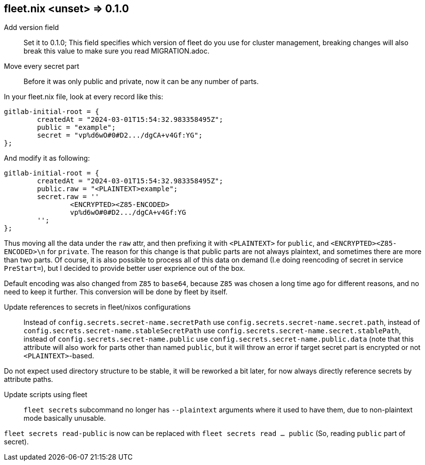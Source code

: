 == fleet.nix <unset> => 0.1.0

Add version field::
Set it to 0.1.0; This field specifies which version of fleet do you use for cluster management, breaking changes will also break this value to make sure you read MIGRATION.adoc.

Move every secret part::
Before it was only public and private, now it can be any number of parts.

In your fleet.nix file, look at every record like this:
[source,nix]
----
gitlab-initial-root = {
	createdAt = "2024-03-01T15:54:32.983358495Z";
	public = "example";
	secret = "vp%d6wO#0#D2.../dgCA+v4Gf:YG";
};
----

And modify it as following:
[source,nix]
----
gitlab-initial-root = {
	createdAt = "2024-03-01T15:54:32.983358495Z";
	public.raw = "<PLAINTEXT>example";
	secret.raw = ''
		<ENCRYPTED><Z85-ENCODED>
		vp%d6wO#0#D2.../dgCA+v4Gf:YG
	'';
};
----

Thus moving all the data under the `raw` attr, and then prefixing it with `<PLAINTEXT>` for `public`, and `<ENCRYPTED><Z85-ENCODED>\n` for `private`.
The reason for this change is that public parts are not always plaintext, and sometimes there are more than two parts.
Of course, it is also possible to process all of this data on demand (I.e doing reencoding of secret in service `PreStart=`), but I decided to provide better user exprience out of the box.

Default encoding was also changed from `Z85` to `base64`, because `Z85` was chosen a long time ago for different reasons, and no need to keep it further.
This conversion will be done by fleet by itself.

Update references to secrets in fleet/nixos configurations::
Instead of `config.secrets.secret-name.secretPath` use `config.secrets.secret-name.secret.path`, 
instead of `config.secrets.secret-name.stableSecretPath` use `config.secrets.secret-name.secret.stablePath`, 
instead of `config.secrets.secret-name.public` use `config.secrets.secret-name.public.data` (note that this attribute will also work for parts other than named `public`, but it will throw an error
if target secret part is encrypted or not `<PLAINTEXT>`-based.

Do not expect used directory structure to be stable, it will be reworked a bit later, for now always directly reference secrets by attribute paths.

Update scripts using fleet::
`fleet secrets` subcommand no longer has `--plaintext` arguments where it used to have them, due to non-plaintext mode basically unusable.

`fleet secrets read-public` is now can be replaced with `fleet secrets read ... public` (So, reading `public` part of secret).
